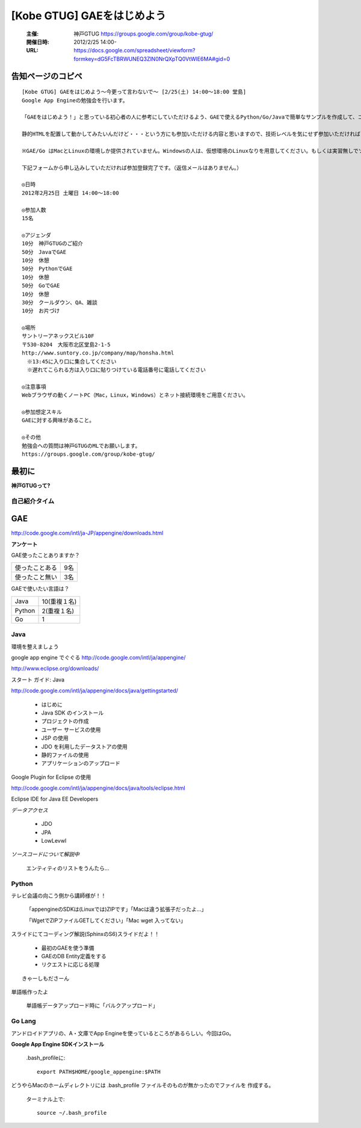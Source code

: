 ===========================
[Kobe GTUG] GAEをはじめよう
===========================

  :主催: 神戸GTUG https://groups.google.com/group/kobe-gtug/
  :開催日時: 2012/2/25 14:00-
  :URL: https://docs.google.com/spreadsheet/viewform?formkey=dG5FcTBRWUNEQ3ZlN0NrQXpTQ0VtWlE6MA#gid=0

告知ページのコピペ
==================

::

   [Kobe GTUG] GAEをはじめよう〜今更って言わないで〜 [2/25(土) 14:00〜18:00 堂島]
   Google App Engineの勉強会を行います。

   「GAEをはじめよう！」と思っている初心者の人に参考にしていただけるよう、GAEで使えるPython/Go/Javaで簡単なサンプルを作成して、コーディング方法がどのように変わるのかを紹介します。

   静的HTMLを配置して動かしてみたいんだけど・・・という方にも参加いただける内容と思いますので、技術レベルを気にせず参加いただければと思います。小規模の勉強会なので気軽に参加してください。

   ※GAE/Go はMacとLinuxの環境しか提供されていません。Windowsの人は、仮想環境のLinuxなりを用意してください。もしくは実習無しでソース眺めていただくだけでも構いません。

   下記フォームから申し込みしていただければ参加登録完了です。（返信メールはありません。）

   ◎日時
   2012年2月25日 土曜日 14:00〜18:00

   ◎参加人数
   15名

   ◎アジェンダ
   10分　神戸GTUGのご紹介
   50分　JavaでGAE
   10分　休憩
   50分　PythonでGAE
   10分　休憩
   50分　GoでGAE
   10分　休憩
   30分　クールダウン、QA、雑談
   10分　お片づけ

   ◎場所
   サントリーアネックスビル10F
   〒530-8204　大阪市北区堂島2-1-5
   http://www.suntory.co.jp/company/map/honsha.html
   　※13:45に入り口に集合してください
   　※遅れてこられる方は入り口に貼りつけている電話番号に電話してください

   ◎注意事項
   Webブラウザの動くノートPC（Mac，Linux，Windows）とネット接続環境をご用意ください。

   ◎参加想定スキル
   GAEに対する興味があること。

   ◎その他
   勉強会への質問は神戸GTUGのMLでお願いします。
   https://groups.google.com/group/kobe-gtug/


最初に
======

**神戸GTUGって?**



自己紹介タイム
---------------

GAE
====

http://code.google.com/intl/ja-JP/appengine/downloads.html


**アンケート**

GAE使ったことありますか？

.. list-table::

   * - 使ったことある 
     - 9名
   * - 使ったこと無い
     - 3名

GAEで使いたい言語は？

.. list-table::
       
   * - Java
     - 10(重複１名)
   * - Python
     - 2(重複１名)
   * - Go
     - 1


Java
-----

環境を整えましょう

google app engine でぐぐる
http://code.google.com/intl/ja/appengine/

http://www.eclipse.org/downloads/


スタート ガイド: Java

http://code.google.com/intl/ja/appengine/docs/java/gettingstarted/


   * はじめに
   * Java SDK のインストール
   * プロジェクトの作成
   * ユーザー サービスの使用
   * JSP の使用
   * JDO を利用したデータストアの使用
   * 静的ファイルの使用
   * アプリケーションのアップロード

Google Plugin for Eclipse の使用

http://code.google.com/intl/ja/appengine/docs/java/tools/eclipse.html

Eclipse IDE for Java EE Developers



*データアクセス*

   * JDO
   * JPA
   * LowLevwl


*ソースコードについて解説中*

  エンティティのリストをうんたら…

Python
-------

テレビ会議の向こう側から講師様が！！

   「appengineのSDKは(Linuxでは)ZIPです」「Macは違う拡張子だったよ…」

   「WgetでZIPファイルGETしてください」「Mac wget 入ってない」

スライドにてコーディング解説(SphinxのS6)スライドだよ！！　

   * 最初のGAEを使う準備
   * GAEのDB Entity定義をする
   * リクエストに応じる処理

::

   きゃーしもださーん

単語帳作ったよ

   単語帳データアップロード時に「バルクアップロード」




Go Lang
--------


アンドロイドアプリの、A・文庫でApp Engineを使っているところがあるらしい。今回はGo。

**Google App Engine SDKインストール**

   .bash_profileに::
   
      export PATH$HOME/google_appengine:$PATH

どうやらMacのホームディレクトリには .bash_profile ファイルそのものが無かったのでファイルを
作成する。
   
   ターミナル上で::
   
      source ~/.bash_profile

   

